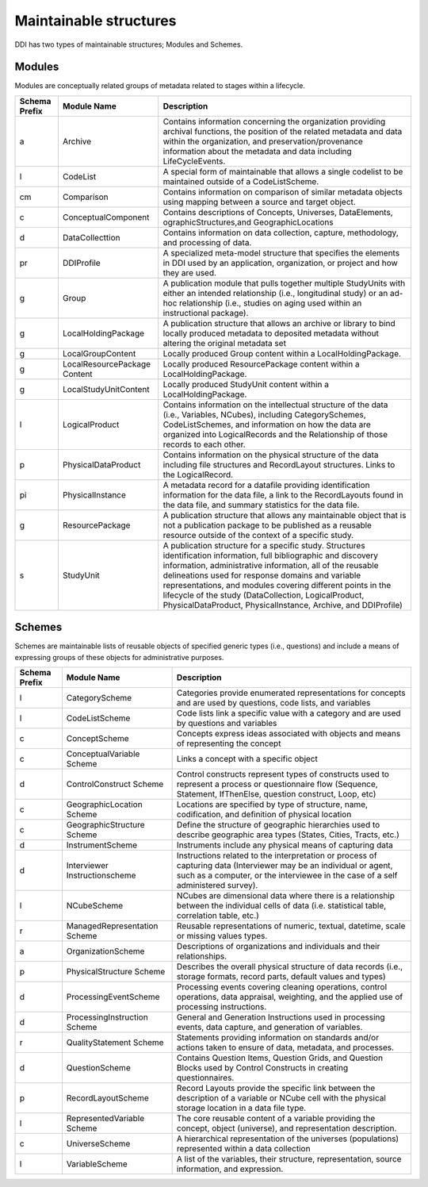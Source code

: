 Maintainable structures
========================

DDI has two types of maintainable structures; Modules and Schemes. 

Modules
--------

Modules are conceptually related groups of metadata related to stages within a lifecycle. 

.. table
   ::widths |15|30|55|
   
+----------+-----------------------+--------------------------------------------+
| Schema   | Module Name           | Description                                |  
| Prefix   |                       |                                            |  
+==========+=======================+============================================+
| a        | Archive               | Contains information concerning the        |
|          |                       | organization providing archival functions, |
|          |                       | the position of the related metadata and   |
|          |                       | data within the organization, and          |
|          |                       | preservation/provenance information about  |
|          |                       | the metadata and data including            | 
|          |                       | LifeCycleEvents.                           |
+----------+-----------------------+--------------------------------------------+
| l        | CodeList              | A special form of maintainable that allows |
|          |                       | a single codelist to be maintained         |
|          |                       | outside of a CodeListScheme.               |
+----------+-----------------------+--------------------------------------------+
| cm       | Comparison            | Contains information on comparison of      |
|          |                       | similar metadata objects using mapping     |
|          |                       | between a source and target object.        | 
+----------+-----------------------+--------------------------------------------+
| c        | ConceptualComponent   | Contains descriptions of Concepts,         | 
|          |                       | Universes,  DataElements,                  |
|          |                       | ographicStructures,and GeographicLocations |
+----------+-----------------------+--------------------------------------------+
| d        | DataCollecttion       | Contains information on data collection,   |
|          |                       | capture, methodology, and processing of    |
|          |                       | data.                                      |
+----------+-----------------------+--------------------------------------------+
| pr       | DDIProfile            | A specialized meta-model structure that    |
|          |                       | specifies the elements in DDI used by an   |
|          |                       | application, organization, or project and  |
|          |                       | how they are used.                         |
+----------+-----------------------+--------------------------------------------+
| g        | Group                 | A publication module that pulls together   |
|          |                       | multiple StudyUnits with either an         |
|          |                       | intended relationship (i.e., longitudinal  | 
|          |                       | study) or an ad-hoc relationship  (i.e.,   |
|          |                       | studies on aging used within an            |  
|          |                       | instructional package).                    |
+----------+-----------------------+--------------------------------------------+
| g        | LocalHoldingPackage   | A publication structure that allows an     |
|          |                       | archive or library to bind locally         | 
|          |                       | produced metadata to deposited metadata    |
|          |                       | without altering the original metadata set | 
+----------+-----------------------+--------------------------------------------+
| g        | LocalGroupContent     | Locally produced Group content within a    |
|          |                       | LocalHoldingPackage.                       |
+----------+-----------------------+--------------------------------------------+
| g        | LocalResourcePackage  | Locally produced ResourcePackage content   |
|          | Content               | within a LocalHoldingPackage.              |
+----------+-----------------------+--------------------------------------------+
| g        | LocalStudyUnitContent | Locally produced StudyUnit content within  | 
|          |                       | a LocalHoldingPackage.                     |
+----------+-----------------------+--------------------------------------------+
| l        | LogicalProduct        | Contains information on the intellectual   |
|          |                       | structure of the data (i.e., Variables,    |
|          |                       | NCubes), including CategorySchemes,        |
|          |                       | CodeListSchemes, and information on how    |
|          |                       | the data are organized into LogicalRecords | 
|          |                       | and the Relationship of those records to   |
|          |                       | each other.                                |
+----------+-----------------------+--------------------------------------------+
| p        | PhysicalDataProduct   | Contains information on the physical       | 
|          |                       | structure of the data including file       |
|          |                       | structures and RecordLayout structures.    |
|          |                       | Links to the LogicalRecord.                |
+----------+-----------------------+--------------------------------------------+
| pi       | PhysicalInstance      | A metadata record for a datafile providing | 
|          |                       | identification information for the         | 
|          |                       | data file, a link to the RecordLayouts     |
|          |                       | found in the data file, and summary        |
|          |                       | statistics for the data file.              |
+----------+-----------------------+--------------------------------------------+
| g        | ResourcePackage       | A publication structure that allows any    |
|          |                       | maintainable object that is not a          | 
|          |                       | publication package to be published as a   |
|          |                       | reusable resource outside of the context   | 
|          |                       | of a specific study.                       |
+----------+-----------------------+--------------------------------------------+
| s        | StudyUnit             | A publication structure for a specific     |
|          |                       | study. Structures identification           |
|          |                       | information, full bibliographic and        |
|          |                       | discovery information, administrative      |
|          |                       | information, all of the reusable           |  
|          |                       | delineations used for response domains and |
|          |                       | variable representations, and modules      |
|          |                       | covering different points in the lifecycle |
|          |                       | of the study (DataCollection,              |
|          |                       | LogicalProduct, PhysicalDataProduct,       |
|          |                       | PhysicalInstance, Archive, and DDIProfile) |
+----------+-----------------------+--------------------------------------------+

Schemes
--------

Schemes are maintainable lists of reusable objects of specified generic types (i.e., questions) and include a means of expressing groups of these objects for administrative purposes. 

.. table
   ::widths |15|30|55|

+----------+-----------------------+--------------------------------------------+
| Schema   | Module Name           | Description                                |  
| Prefix   |                       |                                            |  
+==========+=======================+============================================+
| l        | CategoryScheme        | Categories provide enumerated              |
|          |                       | representations for concepts and are used  |
|          |                       | by questions, code lists, and variables    |
+----------+-----------------------+--------------------------------------------+
| l        | CodeListScheme        | Code lists link a specific value with a    |
|          |                       | category and are used by questions and     |
|          |                       | variables                                  |
+----------+-----------------------+--------------------------------------------+
| c        | ConceptScheme         | Concepts express ideas associated with     |
|          |                       | objects and means of representing the      |
|          |                       | concept                                    |
+----------+-----------------------+--------------------------------------------+
| c        | ConceptualVariable    | Links a concept with a specific object     |
|          | Scheme                |                                            |
+----------+-----------------------+--------------------------------------------+
| d        | ControlConstruct      | Control constructs represent types of      |
|          | Scheme                | constructs used  to represent a process or |
|          |                       | questionnaire flow (Sequence, Statement,   |
|          |                       | IfThenElse, question construct, Loop, etc) |
+----------+-----------------------+--------------------------------------------+
| c        | GeographicLocation    | Locations are specified by type of         |
|          | Scheme                | structure, name, codification, and         | 
|          |                       | definition of physical location            |
+----------+-----------------------+--------------------------------------------+
| c        | GeographicStructure   | Define the structure of geographic         |
|          | Scheme                | hierarchies used to describe geographic    |
|          |                       | area types (States, Cities, Tracts,  etc.) |
+----------+-----------------------+--------------------------------------------+
| d        | InstrumentScheme      | Instruments include any physical means of  |
|          |                       | capturing data                             |
+----------+-----------------------+--------------------------------------------+
| d        | Interviewer           | Instructions related to the interpretation |
|          | Instructionscheme     | or process of capturing data (Interviewer  |
|          |                       | may be an individual or agent, such as a   |
|          |                       | computer, or the interviewee in the case   |
|          |                       | of a self administered survey).            |
+----------+-----------------------+--------------------------------------------+
| l        | NCubeScheme           | NCubes are dimensional data where there is |
|          |                       | a relationship between the individual      |
|          |                       | cells of data (i.e. statistical table,     |
|          |                       | correlation table, etc.)                   |
+----------+-----------------------+--------------------------------------------+
| r        | ManagedRepresentation | Reusable representations of numeric,       |
|          | Scheme                | textual, datetime, scale or missing values |
|          |                       | types.                                     |
+----------+-----------------------+--------------------------------------------+
| a        | OrganizationScheme    | Descriptions of organizations and          |
|          |                       | individuals and their relationships.       |
+----------+-----------------------+--------------------------------------------+
| p        | PhysicalStructure     | Describes the overall physical structure   |
|          | Scheme                | of data records (i.e., storage formats,    |
|          |                       | record parts, default values and types)    |
+----------+-----------------------+--------------------------------------------+
| d        | ProcessingEventScheme | Processing events covering cleaning        |
|          |                       | operations, control operations, data       |
|          |                       | appraisal, weighting, and the applied use  |
|          |                       | of processing instructions.                | 
+----------+-----------------------+--------------------------------------------+
| d        | ProcessingInstruction | General and Generation Instructions used   |
|          | Scheme                | in processing events, data capture, and    |
|          |                       | generation of variables.                   |
+----------+-----------------------+--------------------------------------------+
| r        | QualityStatement      | Statements providing information on        |
|          | Scheme                | standards and/or actions taken to ensure   |
|          |                       | of data, metadata, and processes.          |
+----------+-----------------------+--------------------------------------------+
| d        | QuestionScheme        | Contains Question Items, Question Grids,   |
|          |                       | and Question Blocks used by Control        |
|          |                       | Constructs in creating questionnaires.     |
+----------+-----------------------+--------------------------------------------+
| p        | RecordLayoutScheme    | Record Layouts provide the specific link   |
|          |                       | between the description of a variable or   |
|          |                       | NCube cell with the physical storage       |
|          |                       | location in a data file type.              |
+----------+-----------------------+--------------------------------------------+
| l        | RepresentedVariable   | The core reusable content of a variable    |
|          | Scheme                | providing the concept, object (universe),  |
|          |                       | and representation description.            |
+----------+-----------------------+--------------------------------------------+
| c        | UniverseScheme        | A hierarchical representation of the       |
|          |                       | universes (populations) represented within |
|          |                       | a data collection                          |
+----------+-----------------------+--------------------------------------------+
| l        | VariableScheme        | A list of the variables, their structure,  |
|          |                       | representation, source information,        |
|          |                       | and expression.                            |
+----------+-----------------------+--------------------------------------------+

